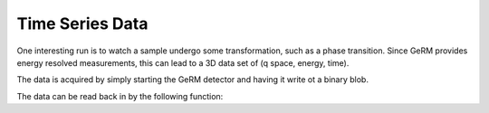 ================
Time Series Data
================

One interesting run is to watch a sample undergo some transformation, such as a
phase transition. Since GeRM provides energy resolved measurements, this can
lead to a 3D data set of (q space, energy, time).

The data is acquired by simply starting the GeRM detector and having it write
ot a binary blob.

The data can be read back in by the following function:

.. code-block: python




